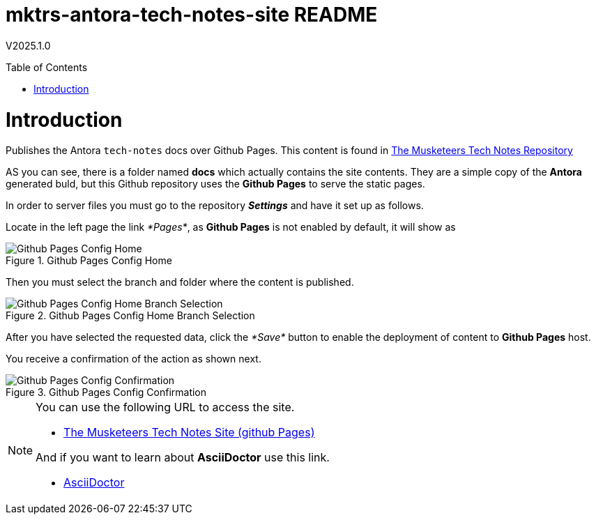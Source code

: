:toc: macro
:toclevels: 5
:toc-placement!:
= mktrs-antora-tech-notes-site README

V2025.1.0

toc::[]

= Introduction
Publishes the Antora `tech-notes` docs over Github Pages.
This content is found in https://github.com/TheMuskeeters/mktrs-antora-tech-notes[The Musketeers Tech Notes Repository,window=_blank]

AS you can see, there is a folder named *docs* which actually contains the site
contents. They are a simple copy of the *Antora* generated buld, but this Github
repository uses the *Github Pages* to serve the static pages.

In order to server files you must go to the repository *_Settings_* and have it set up as follows.

Locate in the left page the link _*Pages*_, as *Github Pages* is not enabled by default, it will show as

.Github Pages Config Home
image::resources/0001-githubpages-config-setup.png[Github Pages Config Home,scaledwidth=75%,pdfwidth=60%]

Then you must select the branch and folder where the content is published. 

.Github Pages Config Home Branch Selection
image::resources/0002-githubpages-config-setup-branch.png[Github Pages Config Home Branch Selection,scaledwidth=75%,pdfwidth=60%]

After you have selected the requested data, click the _*Save*_ button to enable the deployment of content to *Github Pages* host.

You receive a confirmation of the action as shown next.

.Github Pages Config Confirmation
image::resources/0003-githubpages-config-confirmation.png[Github Pages Config Confirmation,scaledwidth=75%,pdfwidth=60%]

[NOTE]
====
You can use the following URL to access the site.

* https://themuskeeters.github.io/mktrs-antora-tech-notes-site/[The Musketeers Tech Notes Site (github Pages),window=_blank]

And if you want to learn about *AsciiDoctor* use this link.

* link:https://asciidoctor.org[AsciiDoctor,window=_blank]
====
